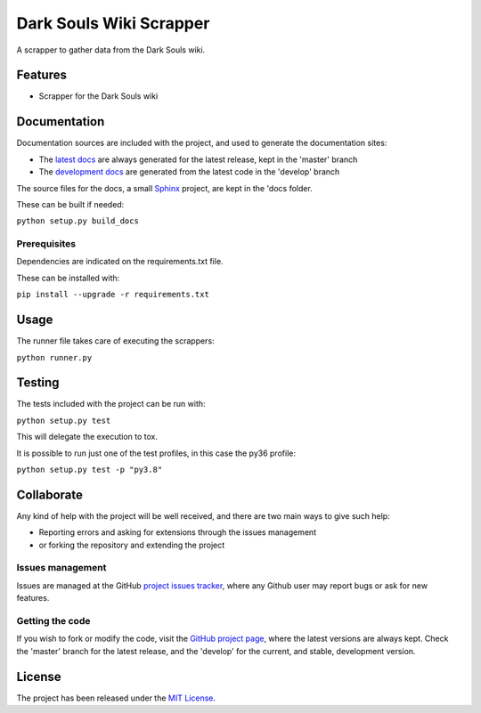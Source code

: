 ===============================
Dark Souls Wiki Scrapper
===============================

A scrapper to gather data from the Dark Souls wiki.

.. image:: https://img.shields.io/badge/docs-release-blue.svg
    :target: http://docs.bernardomg.com/darksouls-wiki-scrapper
    :alt: Dark Souls Wiki Scrapper latest documentation Status
.. image:: https://img.shields.io/badge/docs-develop-blue.svg
    :target: http://docs.bernardomg.com/development/darksouls-wiki-scrapper
    :alt: Dark Souls Wiki Scrapper development documentation Status

Features
--------

- Scrapper for the Dark Souls wiki

Documentation
-------------

Documentation sources are included with the project, and used to generate the
documentation sites:

- The `latest docs`_ are always generated for the latest release, kept in the 'master' branch
- The `development docs`_ are generated from the latest code in the 'develop' branch

The source files for the docs, a small `Sphinx`_ project, are kept in the 'docs folder.

These can be built if needed:

``python setup.py build_docs``

Prerequisites
~~~~~~~~~~~~~

Dependencies are indicated on the requirements.txt file.

These can be installed with:

``pip install --upgrade -r requirements.txt``

Usage
-----

The runner file takes care of executing the scrappers:

``python runner.py``

Testing
-------

The tests included with the project can be run with:

``python setup.py test``

This will delegate the execution to tox.

It is possible to run just one of the test profiles, in this case the py36 profile:

``python setup.py test -p "py3.8"``

Collaborate
-----------

Any kind of help with the project will be well received, and there are two main ways to give such help:

- Reporting errors and asking for extensions through the issues management
- or forking the repository and extending the project

Issues management
~~~~~~~~~~~~~~~~~

Issues are managed at the GitHub `project issues tracker`_, where any Github
user may report bugs or ask for new features.

Getting the code
~~~~~~~~~~~~~~~~

If you wish to fork or modify the code, visit the `GitHub project page`_, where
the latest versions are always kept. Check the 'master' branch for the latest
release, and the 'develop' for the current, and stable, development version.

License
-------

The project has been released under the `MIT License`_.

.. _GitHub project page: https://github.com/Bernardo-MG/darksouls-wiki-scrapper
.. _latest docs: http://docs.bernardomg.com/darksouls-wiki-scrapper
.. _development docs: http://docs.bernardomg.com/development/darksouls-wiki-scrapper
.. _MIT License: http://www.opensource.org/licenses/mit-license.php
.. _project issues tracker: https://github.com/Bernardo-MG/darksouls-wiki-scrapper/issues
.. _Sphinx: http://sphinx-doc.org/
